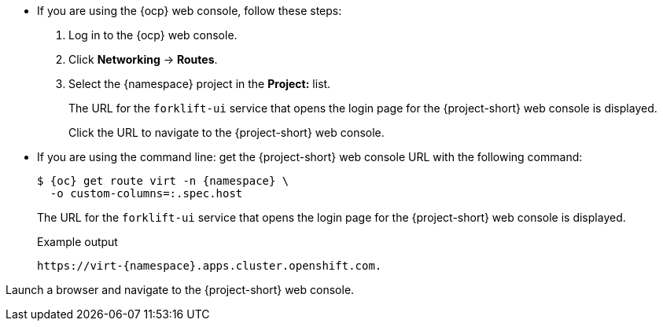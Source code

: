 // Module included in the following assemblies:
//
// * documentation/doc-Migration_Toolkit_for_Virtualization/master.adoc

:_content-type: PROCEDURE
[id="obtaining-console-url_{context}"]
ifeval::[{context} == "mtv"]
= Getting the {project-short} web console URL

You can get the {project-short} web console URL by using either the {ocp} web console, or the command line.

.Prerequisites

* You must have the {virt} Operator installed.
* You must have the {operator-name} installed.
* You must be logged in as a user with `cluster-admin` privileges.

.Procedure
endif::[]
* If you are using the {ocp} web console, follow these steps:
. Log in to the {ocp} web console.
. Click *Networking* -> *Routes*.
. Select the +{namespace}+ project in the *Project:* list.
+
The URL for the `forklift-ui` service that opens the login page for the {project-short} web console is displayed.
+
Click the URL to navigate to the {project-short} web console.

* If you are using the command line: get the {project-short} web console URL with the following command:
+
[source,terminal,subs="attributes+"]
----
$ {oc} get route virt -n {namespace} \
  -o custom-columns=:.spec.host
----
+
The URL for the `forklift-ui` service that opens the login page for the {project-short} web console is displayed.
+
.Example output
[source,terminal,subs="attributes+"]
----
https://virt-{namespace}.apps.cluster.openshift.com.
----

Launch a browser and navigate to the {project-short} web console.
